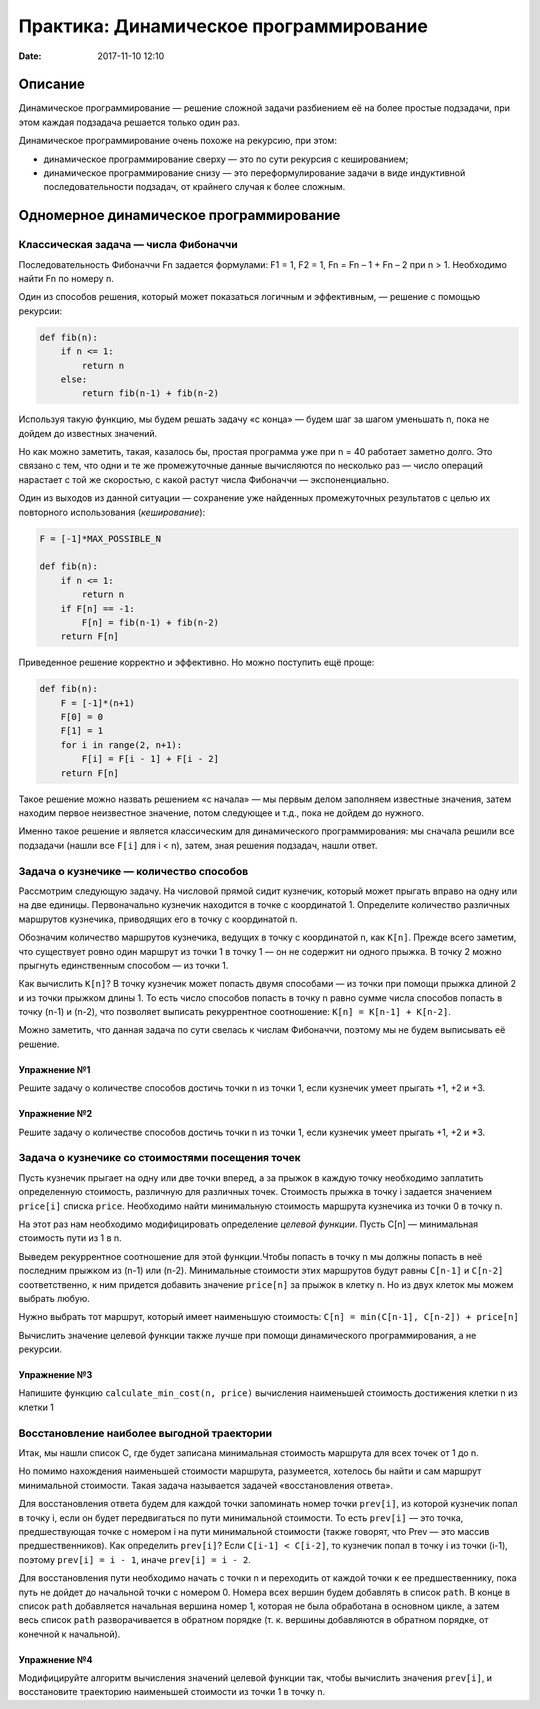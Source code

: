 Практика: Динамическое программирование
#######################################

:date: 2017-11-10 12:10

.. default-role:: code

Описание
========

Динамическое программирование — решение сложной задачи разбиением её на более простые подзадачи, при этом каждая подзадача решается только один раз.

Динамическое программирование очень похоже на рекурсию, при этом:

- динамическое программирование сверху — это по сути рекурсия с кешированием;
- динамическое программирование снизу — это переформулирование  задачи в виде индуктивной последовательности подзадач, от крайнего случая к более сложным.

Одномерное динамическое программирование
========================================

Классическая задача — числа Фибоначчи
-------------------------------------

Последовательность Фибоначчи Fn задается формулами: F1 = 1, F2 = 1,
Fn = Fn – 1 + Fn – 2 при n > 1. Необходимо найти Fn по номеру n.

Один из способов решения, который может показаться логичным и эффективным, — решение с помощью рекурсии:

.. code-block:: python

    def fib(n):
        if n <= 1:
            return n
        else:
            return fib(n-1) + fib(n-2)

Используя такую функцию, мы будем решать задачу «с конца» — будем шаг за шагом уменьшать n, пока не дойдем до известных значений.

Но как можно заметить, такая, казалось бы, простая программа уже при n = 40 работает заметно долго. Это связано с тем, что одни и те же промежуточные данные вычисляются по несколько раз — число операций нарастает с той же скоростью, с какой растут числа Фибоначчи — экспоненциально.

Один из выходов из данной ситуации — сохранение уже найденных промежуточных результатов с целью их повторного использования (*кеширование*):

.. code-block:: python

    F = [-1]*MAX_POSSIBLE_N

    def fib(n):
        if n <= 1:
            return n
        if F[n] == -1:
            F[n] = fib(n-1) + fib(n-2)
        return F[n]

Приведенное решение корректно и эффективно. Но можно поступить ещё проще:

.. code-block:: python

    def fib(n):
        F = [-1]*(n+1)
        F[0] = 0
        F[1] = 1
        for i in range(2, n+1):
            F[i] = F[i - 1] + F[i - 2]
        return F[n]

Такое решение можно назвать решением «с начала» — мы первым делом заполняем известные значения, затем находим первое неизвестное значение, потом следующее и т.д., пока не дойдем до нужного.

Именно такое решение и является классическим для динамического программирования: мы сначала решили все подзадачи (нашли все ``F[i]`` для i < n), затем, зная решения подзадач, нашли ответ.

Задача о кузнечике — количество способов
----------------------------------------

Рассмотрим следующую задачу. На числовой прямой сидит кузнечик, который может прыгать вправо на одну или на две единицы. Первоначально кузнечик находится в точке с координатой 1. Определите количество различных маршрутов кузнечика, приводящих его в точку с координатой n.

Обозначим количество маршрутов кузнечика, ведущих в точку с координатой n, как ``K[n]``. Прежде всего заметим, что существует ровно один маршрут из точки 1 в точку 1 — он не содержит ни одного прыжка. В точку 2 можно прыгнуть единственным способом — из точки 1.

Как вычислить ``K[n]``? В точку кузнечик может попасть двумя способами — из точки при помощи прыжка длиной 2 и из точки прыжком длины 1. То есть число способов попасть в точку n равно сумме числа способов попасть в точку (n-1) и (n-2), что позволяет выписать рекуррентное соотношение: ``K[n] = K[n-1] + K[n-2]``.

Можно заметить, что данная задача по сути свелась к числам Фибоначчи, поэтому мы не будем выписывать её решение.

Упражнение №1
+++++++++++++

Решите задачу о количестве способов достичь точки n из точки 1, если кузнечик умеет прыгать +1, +2 и +3.

Упражнение №2
+++++++++++++

Решите задачу о количестве способов достичь точки n из точки 1, если кузнечик умеет прыгать +1, +2 и \*3.

Задача о кузнечике со стоимостями посещения точек
-------------------------------------------------

Пусть кузнечик прыгает на одну или две точки вперед, а за прыжок в каждую точку необходимо заплатить определенную стоимость, различную для различных точек. Стоимость прыжка в точку i задается значением ``price[i]`` списка ``price``. Необходимо найти минимальную стоимость маршрута кузнечика из точки 0 в точку n.

На этот раз нам необходимо модифицировать определение *целевой функции*. Пусть C[n] — минимальная стоимость пути из 1 в n.

Выведем рекуррентное соотношение для этой функции.Чтобы попасть в точку n мы должны попасть в неё последним прыжком из (n-1) или (n-2). Минимальные стоимости этих маршрутов будут равны ``С[n-1]`` и ``С[n-2]`` соответственно, к ним придется добавить значение ``price[n]`` за прыжок в клетку n. Но из двух клеток мы можем выбрать любую.

Нужно выбрать тот маршрут, который имеет наименьшую стоимость: ``C[n] = min(C[n-1], C[n-2]) + price[n]``

Вычислить значение целевой функции также лучше при помощи динамического программирования, а не рекурсии.

Упражнение №3
+++++++++++++

Напишите функцию ``calculate_min_cost(n, price)`` вычисления наименьшей стоимость достижения клетки n из клетки 1

Восстановление наиболее выгодной траектории
-------------------------------------------

Итак, мы нашли список С, где будет записана минимальная стоимость маршрута для всех точек от 1 до n.

Но помимо нахождения наименьшей стоимости маршрута, разумеется, хотелось бы найти и сам маршрут минимальной  стоимости. Такая задача называется задачей «восстановления ответа». 

Для восстановления ответа будем для каждой точки запоминать номер точки ``prev[i]``, из которой кузнечик попал в точку i, если он будет передвигаться по пути минимальной стоимости. То есть ``prev[i]`` — это точка, предшествующая точке с номером i на пути минимальной стоимости (также говорят, что Prev — это массив предшественников). Как определить ``prev[i]``? Если ``C[i-1] < C[i-2]``, то кузнечик попал в точку i из точки (i-1), поэтому ``prev[i] = i - 1``, иначе ``prev[i] = i - 2``.

Для восстановления пути необходимо начать с точки n и переходить от каждой точки к ее предшественнику, пока путь не дойдет до начальной точки с номером 0. Номера всех вершин будем добавлять в список ``path``. В конце в список ``path`` добавляется начальная вершина номер 1, которая не была обработана в основном цикле, а затем весь список ``path`` разворачивается в обратном порядке (т. к. вершины добавляются в обратном порядке, от конечной к начальной).

Упражнение №4
+++++++++++++

Модифицируйте алгоритм вычисления значений целевой функции так, чтобы вычислить значения ``prev[i]``, и восстановите траекторию наименьшей стоимости из точки 1 в точку n.



